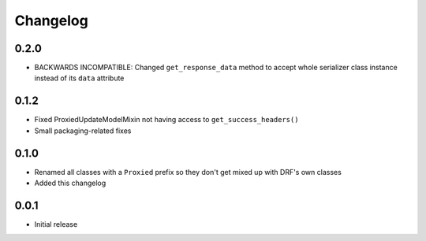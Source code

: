 Changelog
=========

0.2.0
-----

- BACKWARDS INCOMPATIBLE: Changed ``get_response_data`` method to accept whole serializer class instance instead of its ``data`` attribute

0.1.2
-----

- Fixed ProxiedUpdateModelMixin not having access to ``get_success_headers()``
- Small packaging-related fixes

0.1.0
-----

- Renamed all classes with a ``Proxied`` prefix so they don't get mixed up with DRF's own classes
- Added this changelog

0.0.1
-----

- Initial release
